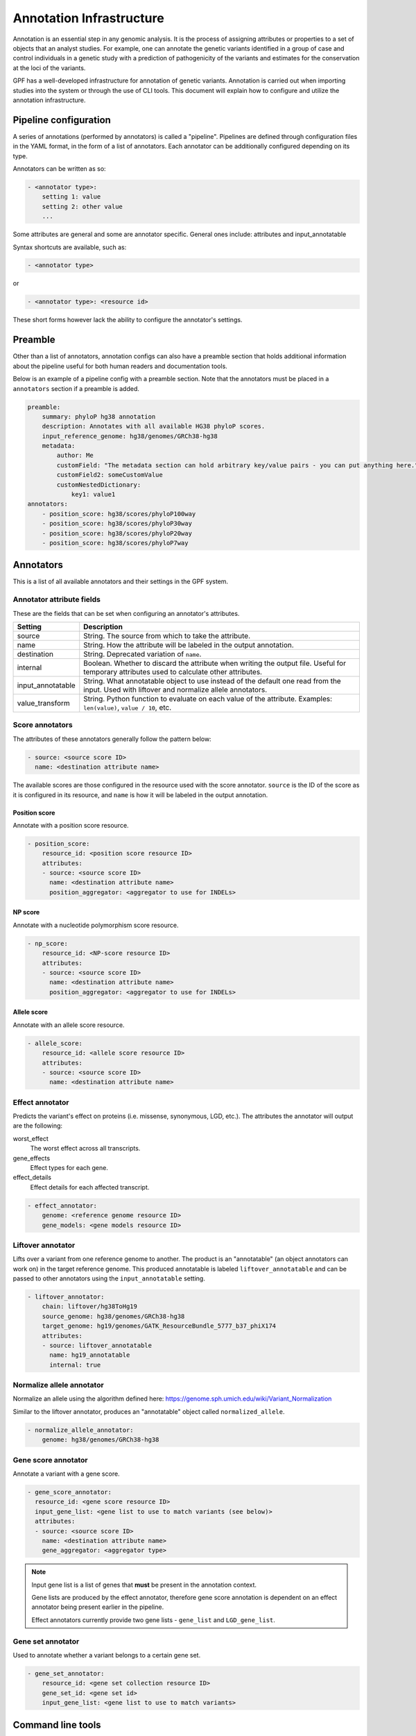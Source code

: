 Annotation Infrastructure
=========================

Annotation is an essential step in any genomic analysis. It is the process of
assigning attributes or properties to a set of objects that an analyst studies.
For example, one can annotate the genetic variants identified in a group of
case and control individuals in a genetic study with a prediction of
pathogenicity of the variants and estimates for the conservation at the
loci of the variants.

GPF has a well-developed infrastructure for annotation of genetic variants.
Annotation is carried out when importing studies into the system or through the use of CLI tools.
This document will explain how to configure and utilize the annotation infrastructure.

Pipeline configuration
**********************

A series of annotations (performed by annotators) is called a "pipeline".
Pipelines are defined through configuration files in the YAML format, in the form
of a list of annotators. Each annotator can be additionally configured depending on its type.

Annotators can be written as so:

.. code:: yaml

    - <annotator type>:
        setting 1: value
        setting 2: other value
        ...

Some attributes are general and some are annotator specific.
General ones include: attributes and input_annotatable

Syntax shortcuts are available, such as:

.. code:: yaml

    - <annotator type>

or

.. code:: yaml

    - <annotator type>: <resource id>

These short forms however lack the ability to configure the annotator's settings.

Preamble
********

Other than a list of annotators, annotation configs can also have a preamble section that
holds additional information about the pipeline useful for both human readers and documentation tools.

Below is an example of a pipeline config with a preamble section.
Note that the annotators must be placed in a ``annotators`` section if a preamble is added.

.. code:: yaml

    preamble:
        summary: phyloP hg38 annotation
        description: Annotates with all available HG38 phyloP scores.
        input_reference_genome: hg38/genomes/GRCh38-hg38
        metadata:
            author: Me
            customField: "The metadata section can hold arbitrary key/value pairs - you can put anything here."
            customField2: someCustomValue
            customNestedDictionary:
                key1: value1
    annotators:
        - position_score: hg38/scores/phyloP100way
        - position_score: hg38/scores/phyloP30way
        - position_score: hg38/scores/phyloP20way
        - position_score: hg38/scores/phyloP7way

Annotators
**********

This is a list of all available annotators and their settings in the GPF system.


Annotator attribute fields
##########################

These are the fields that can be set when configuring an annotator's attributes.

=================  ================
Setting            Description
=================  ================
source             String. The source from which to take the attribute.
name               String. How the attribute will be labeled in the output annotation.
destination        String. Deprecated variation of ``name``.
internal           Boolean. Whether to discard the attribute when writing the output file. Useful for temporary attributes used to calculate other attributes.
input_annotatable  String. What annotatable object to use instead of the default one read from the input. Used with liftover and normalize allele annotators.
value_transform    String. Python function to evaluate on each value of the attribute. Examples: ``len(value)``, ``value / 10``, etc.
=================  ================

Score annotators
################

The attributes of these annotators generally follow the pattern below:

.. code:: yaml

    - source: <source score ID>
      name: <destination attribute name>

The available scores are those configured in the resource used with the score annotator.
``source`` is the ID of the score as it is configured in its resource, and ``name`` is how it will be labeled in the output annotation.

Position score
++++++++++++++

Annotate with a position score resource.

.. code:: yaml

    - position_score:
        resource_id: <position score resource ID>
        attributes:
        - source: <source score ID>
          name: <destination attribute name>
          position_aggregator: <aggregator to use for INDELs>


NP score
++++++++

Annotate with a nucleotide polymorphism score resource.

.. code:: yaml

    - np_score:
        resource_id: <NP-score resource ID>
        attributes:
        - source: <source score ID>
          name: <destination attribute name>
          position_aggregator: <aggregator to use for INDELs>

Allele score
++++++++++++

Annotate with an allele score resource.

.. code:: yaml

    - allele_score:
        resource_id: <allele score resource ID>
        attributes:
        - source: <source score ID>
          name: <destination attribute name>


Effect annotator
################

Predicts the variant's effect on proteins (i.e. missense, synonymous, LGD, etc.).
The attributes the annotator will output are the following:

worst_effect
  The worst effect across all transcripts.


gene_effects
  Effect types for each gene.


effect_details
  Effect details for each affected transcript.


.. code:: yaml

    - effect_annotator:
        genome: <reference genome resource ID>
        gene_models: <gene models resource ID>


Liftover annotator
##################

Lifts over a variant from one reference genome to another.
The product is an "annotatable" (an object annotators can work on) in the target reference genome.
This produced annotatable is labeled ``liftover_annotatable`` and can be passed to other annotators using the ``input_annotatable`` setting.

.. code:: yaml

    - liftover_annotator:
        chain: liftover/hg38ToHg19
        source_genome: hg38/genomes/GRCh38-hg38
        target_genome: hg19/genomes/GATK_ResourceBundle_5777_b37_phiX174
        attributes:
        - source: liftover_annotatable
          name: hg19_annotatable
          internal: true


Normalize allele annotator
##########################

Normalize an allele using the algorithm defined here:
https://genome.sph.umich.edu/wiki/Variant_Normalization

Similar to the liftover annotator, produces an "annotatable" object called ``normalized_allele``.

.. code:: yaml

    - normalize_allele_annotator:
        genome: hg38/genomes/GRCh38-hg38


Gene score annotator
####################

Annotate a variant with a gene score.

.. code:: yaml

  - gene_score_annotator:
    resource_id: <gene score resource ID>
    input_gene_list: <gene list to use to match variants (see below)>
    attributes:
    - source: <source score ID>
      name: <destination attribute name>
      gene_aggregator: <aggregator type>


.. note::

    Input gene list is a list of genes that **must** be present in the annotation context.

    Gene lists are produced by the effect annotator, therefore gene score annotation is
    dependent on an effect annotator being present earlier in the pipeline.

    Effect annotators currently provide two gene lists - ``gene_list`` and ``LGD_gene_list``.


Gene set annotator
##################

Used to annotate whether a variant belongs to a certain gene set.

.. code:: yaml

  - gene_set_annotator:
      resource_id: <gene set collection resource ID>
      gene_set_id: <gene set id>
      input_gene_list: <gene list to use to match variants>


Command line tools
******************

Three annotation tools are provided with GPF - ``annotate_columns``, ``annotate_vcf`` and ``annotate_schema2_parquet``.
Each of these handles a different format, but apart from some differences in the arguments that can be passed, they work in a similar way.
Across all three, input data and a pipeline configuration file are the mandatory arguments that must be provided.
Additionally, a number of optional arguments exist, which can be used to modify much of the behaviour of these tools.

All three tools are capable of parallelizing their workload, and will attempt to do so by default.

Also provided is the ``annotate_doc`` tool, which produces a human-readable HTML document from a given pipeline configuration.
The purpose of this HTML document is to display the pipeline in an easy-to-read layout.

Notes on usage
##############

- When parallelizing is used, a directory for storing task flags and task logs will be created in your working directory. If you wish to re-run the annotation, it is necessary to remove this directory as the flags inside it will prevent the tasks from running.
- The option to reannotate data is provided. This is useful when you wish to modify only specific columns of an already annotated piece of data - for example to update a score column whose score resource has received a new version.
  To carry this out in the ``annotate_columns`` and ``annotate_vcf`` tools, you will have to use to provide the old annotation pipeline through the ``--reannotate`` flag. For ``annotate_schema2_parquet``, this is done automatically, as the annotation pipeline is stored in its metadata.

annotate_columns
################

This tool is used to annotate DSV (delimiter-separated values) formats - CSV, TSV, etc. It expects a header to be provided, from which it will attempt to identify relevant columns - chromosome, position, reference, alternative, etc.
If the file has been indexed using Tabix, the tool will parallelize its workload by splitting it into tasks by region size.

Example usage of annotate_columns
+++++++++++++++++++++++++++++++++

.. code:: bash

    $ annotate_columns.py input.tsv annotation.yaml

Options for annotate_columns
++++++++++++++++++++++++++++

.. runblock:: console

    $ annotate_columns --help

annotate_vcf
############

This tool is used to annotate files in the VCF format.
If the file has been indexed using Tabix, the tool will parallelize its workload by splitting it into tasks by region size.

Example usage of annotate_vcf
+++++++++++++++++++++++++++++

.. code:: bash

    $ annotate_vcf.py input.vcf.gz annotation.yaml

Options for annotate_vcf
++++++++++++++++++++++++

.. runblock:: console

    $ annotate_vcf --help

annotate_schema2_parquet
########################

This tool is used to annotate Parquet datasets partitioned according to GPF's ``schema2`` format. It expects a directory of the dataset as input.
The tool will always parallelize the annotation, unless explicitly disabled using the ``-j 1`` argument.

Unlike the other tools, reannotation will be carried out automatically if a previous annotation is detected in the dataset.

Example usage of annotate_schema2_parquet
+++++++++++++++++++++++++++++++++++++++++

.. code:: bash

    $ annotate_schema2_parquet.py input_parquet_dir annotation.yaml

Options for annotate_schema2_parquet
++++++++++++++++++++++++++++++++++++

.. runblock:: console

    $ annotate_schema2_parquet --help

annotate_doc
############

Produce an HTML file describing the provided pipeline.

Example usage of annotate_doc
+++++++++++++++++++++++++++++

.. code:: bash

    $ annotate_doc.py annotation.yaml

Options for annotate_doc
++++++++++++++++++++++++

.. runblock:: console

    $ annotate_doc --help


Example annotations
*******************

How to annotate variants with `ClinVar`
#######################################

For this example, we'll assume that you have a GRR repository with the ClinVar score resource.
We'll use a small list of de Novo variants saved as ``denovo-variants.tsv``:

.. code-block::

    CHROM   POS	      REF    ALT
    chr14   21403214  T      C
    chr14   21431459  G      C
    chr14   21391016  A      AT
    chr14   21403019  G      A
    chr14   21402010  G      A
    chr14   21393484  TCTTC  T

.. note::

    The example variants can be downloaded from here:
    :download:`denovo-variants.tsv <annotation_files/denovo-variants.tsv>`.


Let us create an annotation configuration stored as ``clinvar-annotation.yaml``:

.. code:: yaml

    - allele_score: hg38/scores/clinvar_20221105


Run the ``annotate_columns`` tool:

.. code-block:: bash

    annotate_columns --grr ./grr_definition.yaml \
        --col_pos POS --col_chrom CHROM --col_ref REF --col_alt ALT \
        denovo-variants.tsv clinvar_annotation.yaml


How to annotate with gene score annotators
##########################################

For this example we will reuse the ``denovo_variants.tsv`` from the previous example.

Create an ``annotation.yaml`` config with the following contents:

  .. code-block:: yaml

    - effect_annotator:
        gene_models: hg38/gene_models/refSeq_v20200330
        genome: hg38/genomes/GRCh38-hg38
    - gene_score_annotator:
        resource_id: gene_properties/gene_scores/SFARI_gene_score
        input_gene_list: gene_list
        attributes:
        - source: "SFARI gene score"
          name: SFARI_gene_score

As mentioned before, when setting up gene score annotators, we need to have a gene list in the annotation context.
The gene list is provided by the effect annotator preceding the gene score annotator.

Next, run the ``annotate_columns`` tool:

.. code-block:: bash

    annotate_columns --grr ./grr_definition.yaml \
        --col_pos POS --col_chrom CHROM --col_ref REF --col_alt ALT \
        denovo-variants.tsv annotation.yaml


Gene score annotator with changed aggregator
############################################

.. code:: yaml

    - effect_annotator:
        gene_models: hg38/gene_models/refSeq_v20200330
        genome: hg38/genomes/GRCh38-hg38
    - gene_score_annotator:
        resource_id: gene_properties/gene_scores/pLI
        input_gene_list: gene_list
        attributes:
        - source: pLI
          gene_aggregator: max


Simple position score annotation
################################

.. code:: yaml

    - position_score: hg38/scores/phyloP7way


Effect annotator with default resources
#######################################

.. code:: yaml

    - position_score: hg38/scores/phyloP7way
    - effect_annotator

This effect annotator will use the reference genome and gene models from the active GPF instance or from CLI parameters such as:

.. code::

    --ref hg38/genomes/GRCh38-hg38 --genes hg38/gene_models/refSeq_v20200330


Liftover annotation
###################

.. code:: yaml

    - position_score: hg38/scores/phyloP100way

    - liftover_annotator:
        chain: liftover/hg38ToHg19
        source_genome: hg38/genomes/GRCh38-hg38
        target_genome: hg19/genomes/GATK_ResourceBundle_5777_b37_phiX174
        attributes:
        - source: liftover_annotatable
          name: hg19_annotatable
          internal: true

    - position_score:
        resource_id: hg19/scores/FitCons-i6-merged
        input_annotatable: hg19_annotatable
